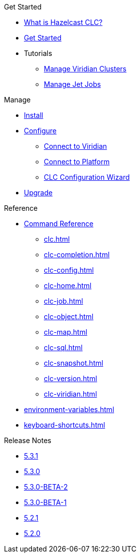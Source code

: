 .Get Started
* xref:overview.adoc[What is Hazelcast CLC?]
* xref:get-started.adoc[Get Started]
* Tutorials
** xref:managing-viridian-clusters.adoc[Manage Viridian Clusters]
** xref:jet-job-management.adoc[Manage Jet Jobs]


.Manage
* xref:install-clc.adoc[Install]
* xref:configuration.adoc[Configure]
** xref:connect-to-viridian.adoc[Connect to Viridian]
** xref:connect-to-platform.adoc[Connect to Platform]
** xref:config-wizard.adoc[CLC Configuration Wizard ]
* xref:upgrade-clc.adoc[Upgrade]

.Reference
* xref:clc-commands.adoc[Command Reference]
** xref:clc.adoc[]
** xref:clc-completion.adoc[]
** xref:clc-config.adoc[]
** xref:clc-home.adoc[]
** xref:clc-job.adoc[]
** xref:clc-object.adoc[]
** xref:clc-map.adoc[]
** xref:clc-sql.adoc[]
** xref:clc-snapshot.adoc[]
** xref:clc-version.adoc[]
** xref:clc-viridian.adoc[]
* xref:environment-variables.adoc[]
* xref:keyboard-shortcuts.adoc[]

.Release Notes
* xref:release-notes-5.3.1.adoc[5.3.1]
* xref:release-notes-5.3.0.adoc[5.3.0]
* xref:release-notes-5.3.0-BETA-2.adoc[5.3.0-BETA-2]
* xref:release-notes-5.3.0-BETA-1.adoc[5.3.0-BETA-1]
* xref:release-notes-5.2.1.adoc[5.2.1]
* xref:release-notes-5.2.0.adoc[5.2.0]